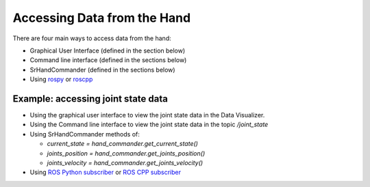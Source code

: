 Accessing Data from the Hand
------------------------------

There are four main ways to access data from the hand:

* Graphical User Interface (defined in the section below)
* Command line interface (defined in the sections below)
* SrHandCommander (defined in the sections below)
* Using `rospy <http://wiki.ros.org/rospy>`_ or `roscpp <http://wiki.ros.org/roscpp>`_

Example: accessing joint state data
^^^^^^^^^^^^^^^^^^^^^^^^^^^^^^^^^^^

* Using the graphical user interface to view the joint state data in the Data Visualizer.
* Using the Command line interface to view the joint state data in the topic `/joint_state`
* Using SrHandCommander methods of:

  * `current_state = hand_commander.get_current_state()`
  * `joints_position = hand_commander.get_joints_position()`
  * `joints_velocity = hand_commander.get_joints_velocity()`
  
* Using `ROS Python subscriber <https://github.com/shadow-robot/sr_interface/blob/noetic-devel/sr_example/scripts/sr_example/advanced/sr_subscriber_example.py>`_ 
  or `ROS CPP subscriber <http://wiki.ros.org/ROS/Tutorials/WritingPublisherSubscriber%28c%2B%2B%29>`_
